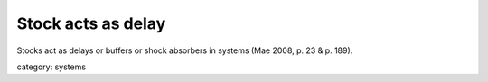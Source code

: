 .. _stock_acts_as_delay:

*******************
Stock acts as delay
*******************

Stocks act as delays or buffers or shock absorbers in systems (Mae 2008, p. 23 & p. 189).

category: systems
